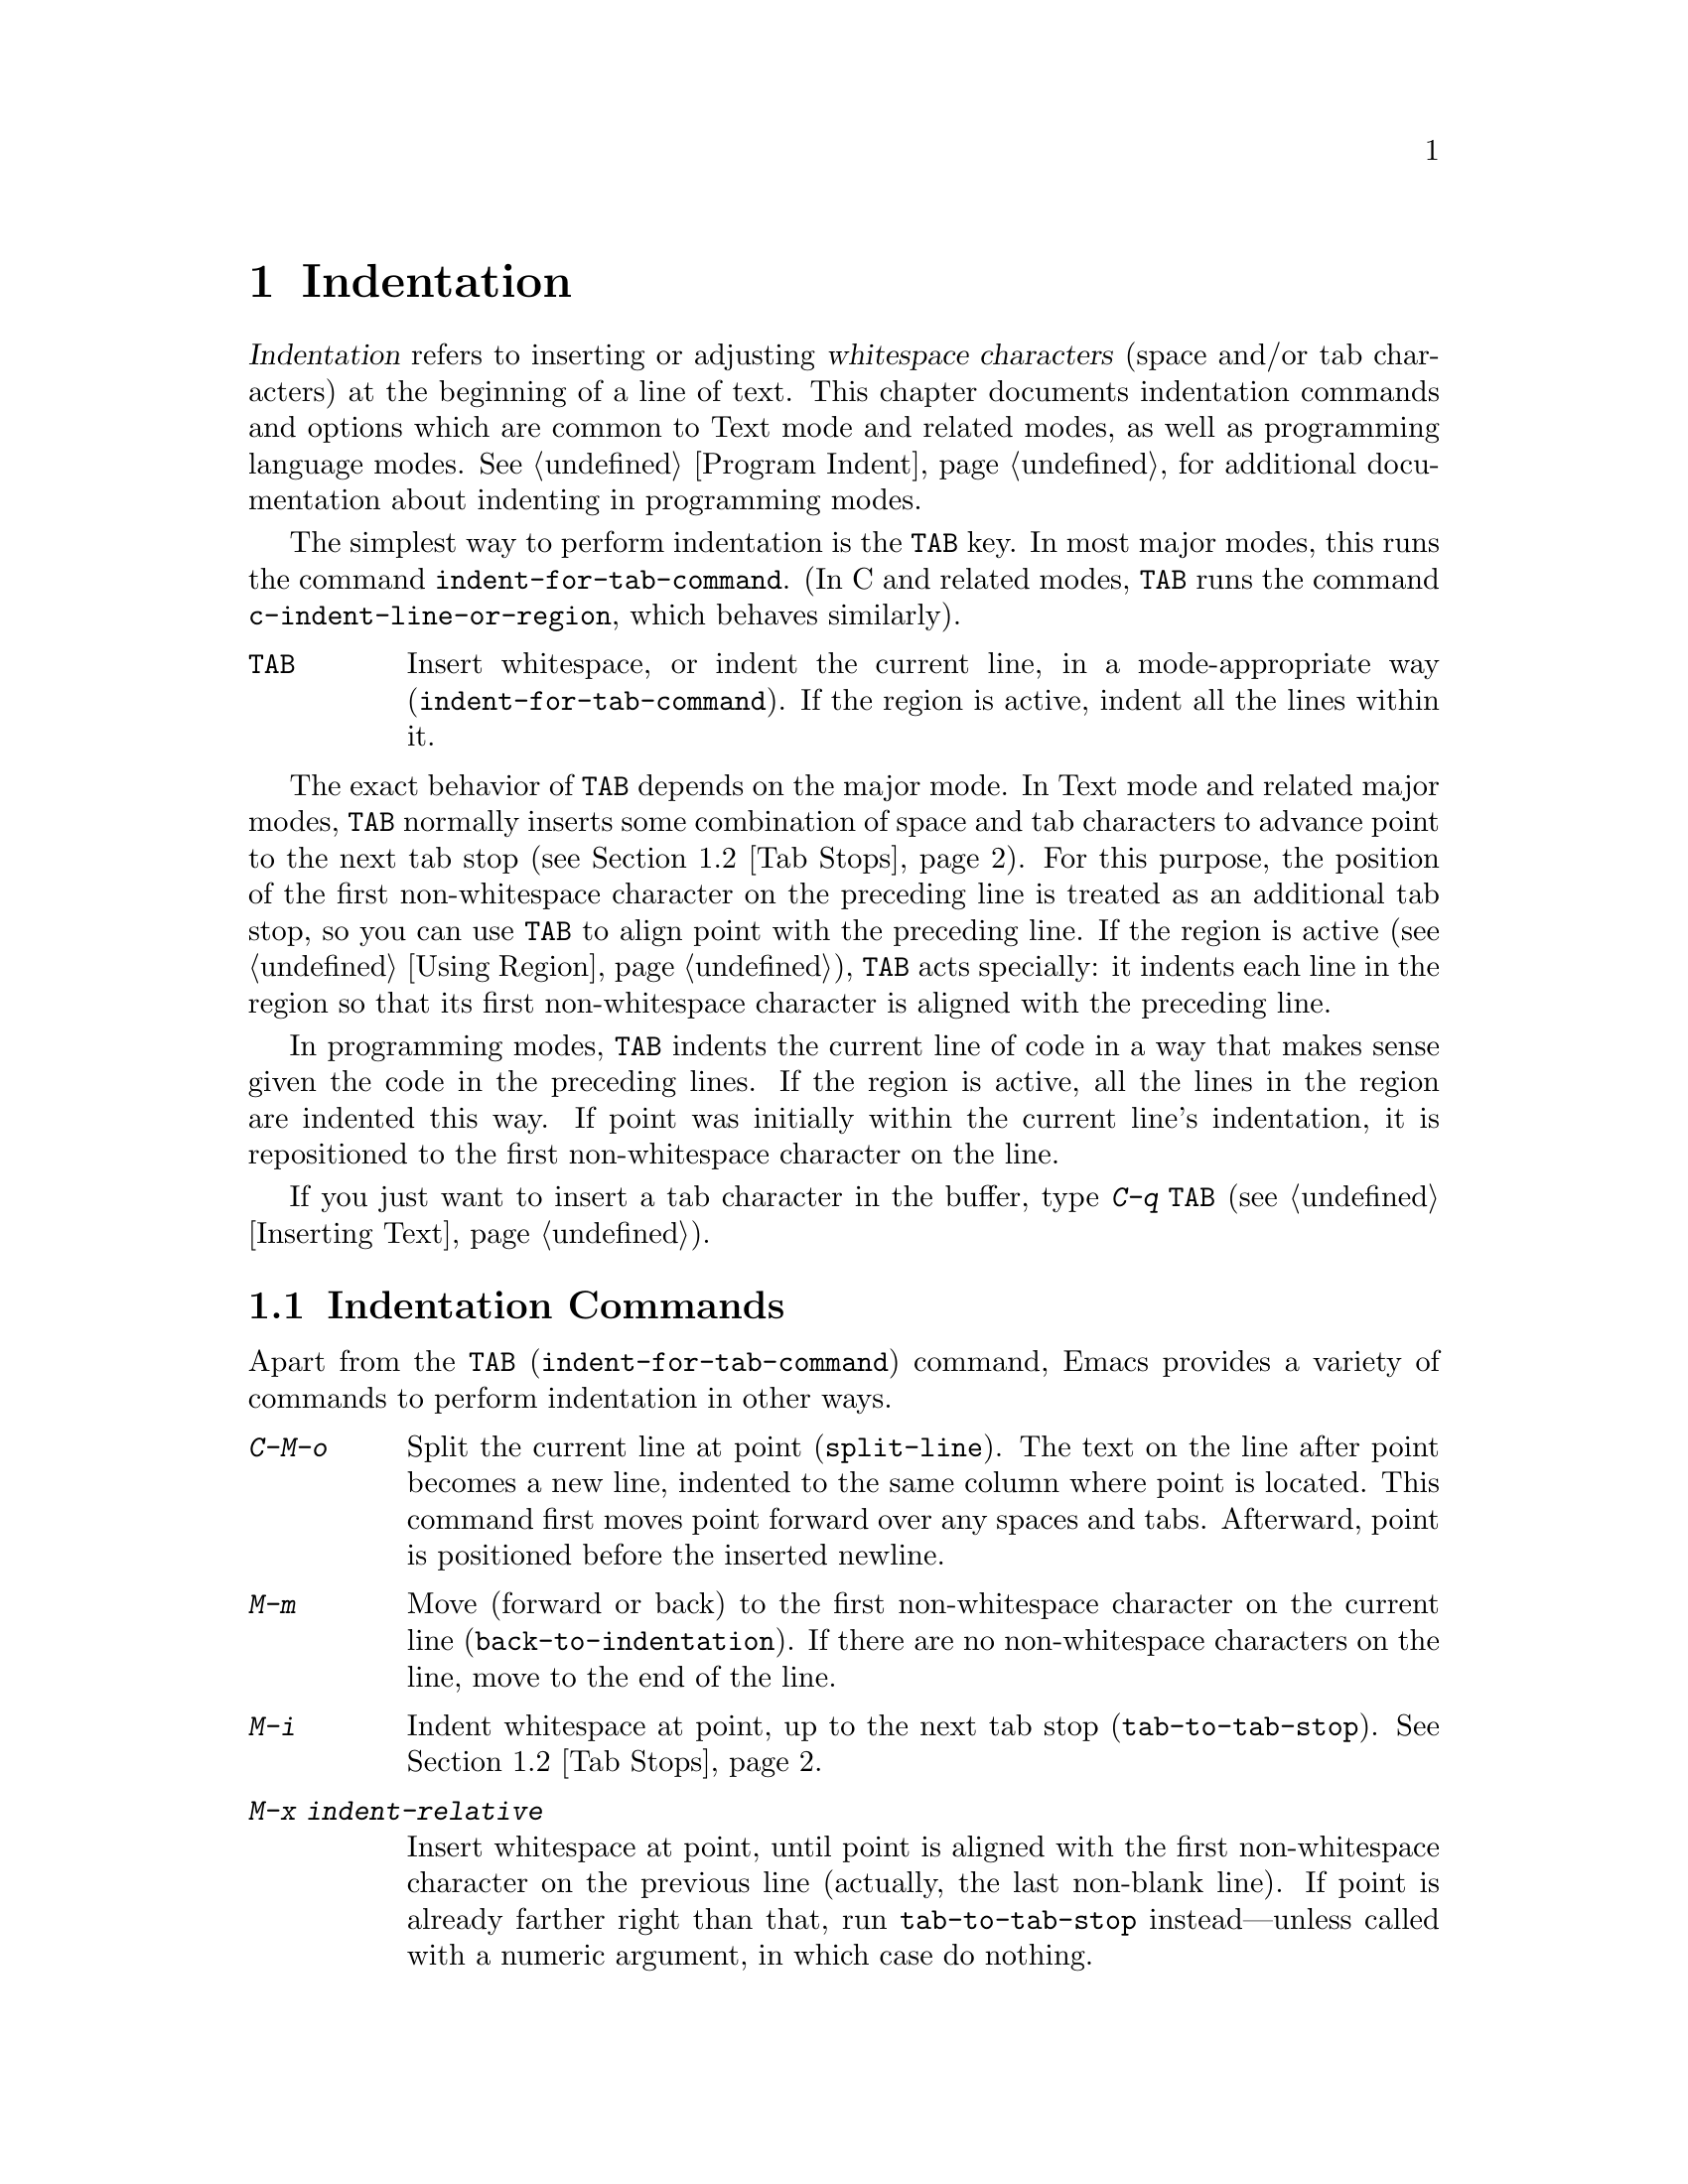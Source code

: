 @c This is part of the Emacs manual.
@c Copyright (C) 1985-1987, 1993-1995, 1997, 2001-2016 Free Software
@c Foundation, Inc.
@c See file emacs.texi for copying conditions.
@node Indentation
@chapter Indentation
@cindex indentation
@cindex tabs
@cindex columns (indentation)

@cindex whitespace character
  @dfn{Indentation} refers to inserting or adjusting @dfn{whitespace
characters} (space and/or tab characters) at the beginning of a line
of text.  This chapter documents indentation commands and options
which are common to Text mode and related modes, as well as
programming language modes.  @xref{Program Indent}, for additional
documentation about indenting in programming modes.

@findex indent-for-tab-command
@kindex TAB @r{(indentation)}
  The simplest way to perform indentation is the @key{TAB} key.  In
most major modes, this runs the command @code{indent-for-tab-command}.
(In C and related modes, @key{TAB} runs the command
@code{c-indent-line-or-region}, which behaves similarly).

@table @key
@item TAB
Insert whitespace, or indent the current line, in a mode-appropriate
way (@code{indent-for-tab-command}).  If the region is active, indent
all the lines within it.
@end table

  The exact behavior of @key{TAB} depends on the major mode.  In Text
mode and related major modes, @key{TAB} normally inserts some
combination of space and tab characters to advance point to the next
tab stop (@pxref{Tab Stops}).  For this purpose, the position of the
first non-whitespace character on the preceding line is treated as an
additional tab stop, so you can use @key{TAB} to align point with
the preceding line.  If the region is active (@pxref{Using Region}),
@key{TAB} acts specially: it indents each line in the region so that
its first non-whitespace character is aligned with the preceding line.

  In programming modes, @key{TAB} indents the current line of code in
a way that makes sense given the code in the preceding lines.  If the
region is active, all the lines in the region are indented this way.
If point was initially within the current line's indentation, it is
repositioned to the first non-whitespace character on the line.

  If you just want to insert a tab character in the buffer, type
@kbd{C-q @key{TAB}} (@pxref{Inserting Text}).

@menu
* Indentation Commands::  More commands for performing indentation.
* Tab Stops::             Stop points for indentation in Text modes.
* Just Spaces::           Using only space characters for indentation.
* Indent Convenience::    Optional indentation features.
@end menu

@node Indentation Commands
@section Indentation Commands

Apart from the @key{TAB} (@code{indent-for-tab-command}) command,
Emacs provides a variety of commands to perform indentation in other
ways.

@table @kbd
@item C-M-o
@kindex C-M-o
@findex split-line
Split the current line at point (@code{split-line}).  The text on the
line after point becomes a new line, indented to the same column where
point is located.  This command first moves point forward over any
spaces and tabs.  Afterward, point is positioned before the inserted
newline.

@kindex M-m
@findex back-to-indentation
@item M-m
Move (forward or back) to the first non-whitespace character on the
current line (@code{back-to-indentation}).  If there are no
non-whitespace characters on the line, move to the end of the line.

@item M-i
@kindex M-i
@findex tab-to-tab-stop
Indent whitespace at point, up to the next tab stop
(@code{tab-to-tab-stop}).  @xref{Tab Stops}.

@findex indent-relative
@item M-x indent-relative
Insert whitespace at point, until point is aligned with the first
non-whitespace character on the previous line (actually, the last
non-blank line).  If point is already farther right than that, run
@code{tab-to-tab-stop} instead---unless called with a numeric
argument, in which case do nothing.

@item M-^
@kindex M-^
@findex delete-indentation
Merge the previous and the current line (@code{delete-indentation}).
This joins the two lines cleanly, by replacing any indentation at
the front of the current line, together with the line boundary, with a
single space.

As a special case (useful for Lisp code), the single space is omitted
if the characters to be joined are consecutive opening and closing
parentheses, or if the junction follows another newline.

If there is a fill prefix, @kbd{M-^} deletes the fill prefix if it
appears after the newline that is deleted.  @xref{Fill Prefix}.

@item C-M-\
@kindex C-M-\
@findex indent-region
Indent all the lines in the region, as though you had typed @key{TAB}
at the beginning of each line (@code{indent-region}).

If a numeric argument is supplied, indent every line in the region to
that column number.

@item C-x @key{TAB}
@kindex C-x TAB
@findex indent-rigidly
@cindex remove indentation
This command is used to change the indentation of all lines that begin
in the region, moving the affected lines as a rigid unit.

If called with no argument, the command activates a transient mode for
adjusting the indentation of the affected lines interactively.  While
this transient mode is active, typing @key{LEFT} or @key{RIGHT}
indents leftward and rightward, respectively, by one space.  You can
also type @kbd{S-@key{LEFT}} or @kbd{S-@key{RIGHT}} to indent leftward
or rightward to the next tab stop (@pxref{Tab Stops}).  Typing any
other key disables the transient mode, and resumes normal editing.

If called with a prefix argument @var{n}, this command indents the
lines forward by @var{n} spaces (without enabling the transient mode).
Negative values of @var{n} indent backward, so you can remove all
indentation from the lines in the region using a large negative
argument, like this:

@smallexample
C-u -999 C-x @key{TAB}
@end smallexample
@end table

@node Tab Stops
@section Tab Stops
@cindex tab stops

@vindex tab-stop-list
  Emacs defines certain column numbers to be @dfn{tab stops}.  These
are used as stopping points by @key{TAB} when inserting whitespace in
Text mode and related modes (@pxref{Indentation}), and by commands
like @kbd{M-i} (@pxref{Indentation Commands}).  The variable
@code{tab-stop-list} controls these positions.  The default value is
@code{nil}, which means a tab stop every 8 columns.  The value can
also be a list of zero-based column numbers (in increasing order) at
which to place tab stops.  Emacs extends the list forever by repeating
the difference between the last and next-to-last elements.

@findex edit-tab-stops
@kindex C-c C-c @r{(Edit Tab Stops)}
  Instead of customizing the variable @code{tab-stop-list} directly, a
convenient way to view and set tab stops is via the command @kbd{M-x
edit-tab-stops}.  This switches to a buffer containing a description
of the tab stop settings, which looks like this:

@example
        :       :       :       :       :       :
0         1         2         3         4
0123456789012345678901234567890123456789012345678
To install changes, type C-c C-c
@end example

@noindent
The first line contains a colon at each tab stop.  The numbers on the
next two lines are present just to indicate where the colons are.
If the value of @code{tab-stop-list} is @code{nil}, as it is by default,
no colons are displayed initially.

  You can edit this buffer to specify different tab stops by placing
colons on the desired columns.  The buffer uses Overwrite mode
(@pxref{Minor Modes}).  Remember that Emacs will extend the list of
tab stops forever by repeating the difference between the last two
explicit stops that you place.  When you are done, type @kbd{C-c C-c} to make
the new tab stops take effect.  Normally, the new tab stop settings
apply to all buffers.  However, if you have made the
@code{tab-stop-list} variable local to the buffer where you called
@kbd{M-x edit-tab-stops} (@pxref{Locals}), then the new tab stop
settings apply only to that buffer.  To save the tab stop settings for
future Emacs sessions, use the Customize interface to save the value
of @code{tab-stop-list} (@pxref{Easy Customization}).

  Note that the tab stops discussed in this section have nothing to do
with how tab characters are displayed in the buffer.  Tab characters
are always displayed as empty spaces extending to the next
@dfn{display tab stop}.  @xref{Text Display}.

@node Just Spaces
@section Tabs vs.@: Spaces

@vindex tab-width
  Normally, indentation commands insert (or remove) an optimal mix of
space characters and tab characters to align to the desired column.
Tab characters are displayed as a stretch of empty space extending to
the next @dfn{display tab stop}.  By default, there is one display tab
stop every @code{tab-width} columns (the default is 8).  @xref{Text
Display}.

@vindex indent-tabs-mode
  If you prefer, all indentation can be made from spaces only.  To
request this, set the buffer-local variable @code{indent-tabs-mode} to
@code{nil}.  @xref{Locals}, for information about setting buffer-local
variables.  Note, however, that @kbd{C-q @key{TAB}} always inserts a
tab character, regardless of the value of @code{indent-tabs-mode}.

  One reason to set @code{indent-tabs-mode} to @code{nil} is that not
all editors display tab characters in the same way.  Emacs users, too,
may have different customized values of @code{tab-width}.  By using
spaces only, you can make sure that your file always looks the same.
If you only care about how it looks within Emacs, another way to
tackle this problem is to set the @code{tab-width} variable in a
file-local variable (@pxref{File Variables}).

@findex tabify
@findex untabify
  There are also commands to convert tabs to spaces or vice versa, always
preserving the columns of all non-whitespace text.  @kbd{M-x tabify} scans the
region for sequences of spaces, and converts sequences of at least two
spaces to tabs if that can be done without changing indentation.  @kbd{M-x
untabify} changes all tabs in the region to appropriate numbers of spaces.

@node Indent Convenience
@section Convenience Features for Indentation

@vindex tab-always-indent
  The variable @code{tab-always-indent} tweaks the behavior of the
@key{TAB} (@code{indent-for-tab-command}) command.  The default value,
@code{t}, gives the behavior described in @ref{Indentation}.  If you
change the value to the symbol @code{complete}, then @key{TAB} first
tries to indent the current line, and if the line was already
indented, it tries to complete the text at point (@pxref{Symbol
Completion}).  If the value is @code{nil}, then @key{TAB} indents the
current line only if point is at the left margin or in the line's
indentation; otherwise, it inserts a tab character.

@cindex Electric Indent mode
@cindex mode, Electric Indent
@findex electric-indent-mode
  Electric Indent mode is a global minor mode that automatically
indents the line after every @key{RET} you type.  This mode is enabled
by default.  To toggle this minor mode, type @kbd{M-x
electric-indent-mode}.  To toggle the mode in a single buffer,
use @kbd{M-x electric-indent-local-mode}.
